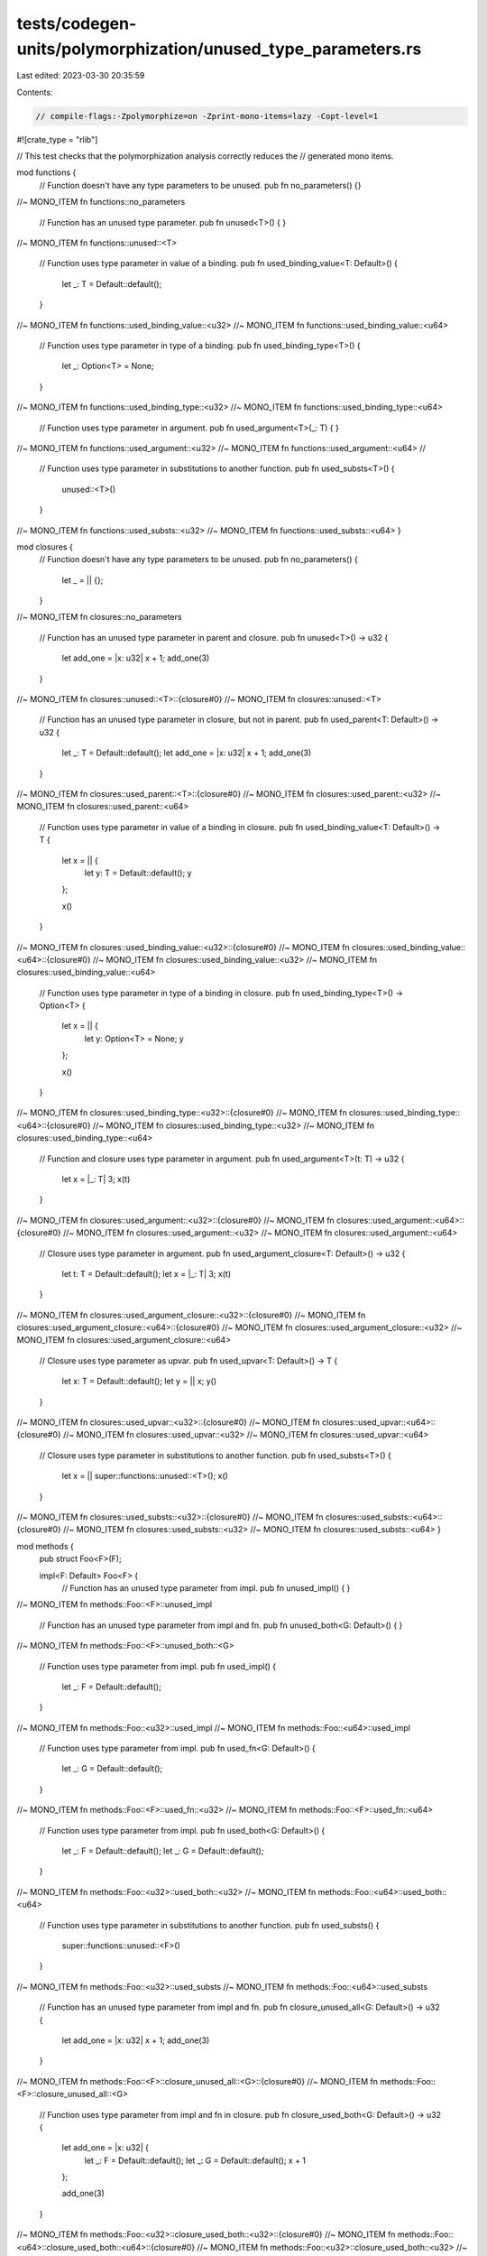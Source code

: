 tests/codegen-units/polymorphization/unused_type_parameters.rs
==============================================================

Last edited: 2023-03-30 20:35:59

Contents:

.. code-block:: rs

    // compile-flags:-Zpolymorphize=on -Zprint-mono-items=lazy -Copt-level=1

#![crate_type = "rlib"]

// This test checks that the polymorphization analysis correctly reduces the
// generated mono items.

mod functions {
    // Function doesn't have any type parameters to be unused.
    pub fn no_parameters() {}

//~ MONO_ITEM fn functions::no_parameters

    // Function has an unused type parameter.
    pub fn unused<T>() {
    }

//~ MONO_ITEM fn functions::unused::<T>

    // Function uses type parameter in value of a binding.
    pub fn used_binding_value<T: Default>() {
        let _: T = Default::default();
    }

//~ MONO_ITEM fn functions::used_binding_value::<u32>
//~ MONO_ITEM fn functions::used_binding_value::<u64>

    // Function uses type parameter in type of a binding.
    pub fn used_binding_type<T>() {
        let _: Option<T> = None;
    }

//~ MONO_ITEM fn functions::used_binding_type::<u32>
//~ MONO_ITEM fn functions::used_binding_type::<u64>

    // Function uses type parameter in argument.
    pub fn used_argument<T>(_: T) {
    }

//~ MONO_ITEM fn functions::used_argument::<u32>
//~ MONO_ITEM fn functions::used_argument::<u64>
//
    // Function uses type parameter in substitutions to another function.
    pub fn used_substs<T>() {
        unused::<T>()
    }

//~ MONO_ITEM fn functions::used_substs::<u32>
//~ MONO_ITEM fn functions::used_substs::<u64>
}


mod closures {
    // Function doesn't have any type parameters to be unused.
    pub fn no_parameters() {
        let _ = || {};
    }

//~ MONO_ITEM fn closures::no_parameters

    // Function has an unused type parameter in parent and closure.
    pub fn unused<T>() -> u32 {
        let add_one = |x: u32| x + 1;
        add_one(3)
    }

//~ MONO_ITEM fn closures::unused::<T>::{closure#0}
//~ MONO_ITEM fn closures::unused::<T>

    // Function has an unused type parameter in closure, but not in parent.
    pub fn used_parent<T: Default>() -> u32 {
        let _: T = Default::default();
        let add_one = |x: u32| x + 1;
        add_one(3)
    }

//~ MONO_ITEM fn closures::used_parent::<T>::{closure#0}
//~ MONO_ITEM fn closures::used_parent::<u32>
//~ MONO_ITEM fn closures::used_parent::<u64>

    // Function uses type parameter in value of a binding in closure.
    pub fn used_binding_value<T: Default>() -> T {
        let x = || {
            let y: T = Default::default();
            y
        };

        x()
    }

//~ MONO_ITEM fn closures::used_binding_value::<u32>::{closure#0}
//~ MONO_ITEM fn closures::used_binding_value::<u64>::{closure#0}
//~ MONO_ITEM fn closures::used_binding_value::<u32>
//~ MONO_ITEM fn closures::used_binding_value::<u64>

    // Function uses type parameter in type of a binding in closure.
    pub fn used_binding_type<T>() -> Option<T> {
        let x = || {
            let y: Option<T> = None;
            y
        };

        x()
    }

//~ MONO_ITEM fn closures::used_binding_type::<u32>::{closure#0}
//~ MONO_ITEM fn closures::used_binding_type::<u64>::{closure#0}
//~ MONO_ITEM fn closures::used_binding_type::<u32>
//~ MONO_ITEM fn closures::used_binding_type::<u64>

    // Function and closure uses type parameter in argument.
    pub fn used_argument<T>(t: T) -> u32 {
        let x = |_: T| 3;
        x(t)
    }

//~ MONO_ITEM fn closures::used_argument::<u32>::{closure#0}
//~ MONO_ITEM fn closures::used_argument::<u64>::{closure#0}
//~ MONO_ITEM fn closures::used_argument::<u32>
//~ MONO_ITEM fn closures::used_argument::<u64>

    // Closure uses type parameter in argument.
    pub fn used_argument_closure<T: Default>() -> u32 {
        let t: T = Default::default();
        let x = |_: T| 3;
        x(t)
    }

//~ MONO_ITEM fn closures::used_argument_closure::<u32>::{closure#0}
//~ MONO_ITEM fn closures::used_argument_closure::<u64>::{closure#0}
//~ MONO_ITEM fn closures::used_argument_closure::<u32>
//~ MONO_ITEM fn closures::used_argument_closure::<u64>

    // Closure uses type parameter as upvar.
    pub fn used_upvar<T: Default>() -> T {
        let x: T = Default::default();
        let y = || x;
        y()
    }

//~ MONO_ITEM fn closures::used_upvar::<u32>::{closure#0}
//~ MONO_ITEM fn closures::used_upvar::<u64>::{closure#0}
//~ MONO_ITEM fn closures::used_upvar::<u32>
//~ MONO_ITEM fn closures::used_upvar::<u64>

    // Closure uses type parameter in substitutions to another function.
    pub fn used_substs<T>() {
        let x = || super::functions::unused::<T>();
        x()
    }

//~ MONO_ITEM fn closures::used_substs::<u32>::{closure#0}
//~ MONO_ITEM fn closures::used_substs::<u64>::{closure#0}
//~ MONO_ITEM fn closures::used_substs::<u32>
//~ MONO_ITEM fn closures::used_substs::<u64>
}

mod methods {
    pub struct Foo<F>(F);

    impl<F: Default> Foo<F> {
        // Function has an unused type parameter from impl.
        pub fn unused_impl() {
        }

//~ MONO_ITEM fn methods::Foo::<F>::unused_impl

        // Function has an unused type parameter from impl and fn.
        pub fn unused_both<G: Default>() {
        }

//~ MONO_ITEM fn methods::Foo::<F>::unused_both::<G>

        // Function uses type parameter from impl.
        pub fn used_impl() {
            let _: F = Default::default();
        }

//~ MONO_ITEM fn methods::Foo::<u32>::used_impl
//~ MONO_ITEM fn methods::Foo::<u64>::used_impl

        // Function uses type parameter from impl.
        pub fn used_fn<G: Default>() {
            let _: G = Default::default();
        }

//~ MONO_ITEM fn methods::Foo::<F>::used_fn::<u32>
//~ MONO_ITEM fn methods::Foo::<F>::used_fn::<u64>

        // Function uses type parameter from impl.
        pub fn used_both<G: Default>() {
            let _: F = Default::default();
            let _: G = Default::default();
        }

//~ MONO_ITEM fn methods::Foo::<u32>::used_both::<u32>
//~ MONO_ITEM fn methods::Foo::<u64>::used_both::<u64>

        // Function uses type parameter in substitutions to another function.
        pub fn used_substs() {
            super::functions::unused::<F>()
        }

//~ MONO_ITEM fn methods::Foo::<u32>::used_substs
//~ MONO_ITEM fn methods::Foo::<u64>::used_substs

        // Function has an unused type parameter from impl and fn.
        pub fn closure_unused_all<G: Default>() -> u32 {
            let add_one = |x: u32| x + 1;
            add_one(3)
        }

//~ MONO_ITEM fn methods::Foo::<F>::closure_unused_all::<G>::{closure#0}
//~ MONO_ITEM fn methods::Foo::<F>::closure_unused_all::<G>

        // Function uses type parameter from impl and fn in closure.
        pub fn closure_used_both<G: Default>() -> u32 {
            let add_one = |x: u32| {
                let _: F = Default::default();
                let _: G = Default::default();
                x + 1
            };

            add_one(3)
        }

//~ MONO_ITEM fn methods::Foo::<u32>::closure_used_both::<u32>::{closure#0}
//~ MONO_ITEM fn methods::Foo::<u64>::closure_used_both::<u64>::{closure#0}
//~ MONO_ITEM fn methods::Foo::<u32>::closure_used_both::<u32>
//~ MONO_ITEM fn methods::Foo::<u64>::closure_used_both::<u64>

        // Function uses type parameter from fn in closure.
        pub fn closure_used_fn<G: Default>() -> u32 {
            let add_one = |x: u32| {
                let _: G = Default::default();
                x + 1
            };

            add_one(3)
        }

//~ MONO_ITEM fn methods::Foo::<F>::closure_used_fn::<u32>::{closure#0}
//~ MONO_ITEM fn methods::Foo::<F>::closure_used_fn::<u64>::{closure#0}
//~ MONO_ITEM fn methods::Foo::<F>::closure_used_fn::<u32>
//~ MONO_ITEM fn methods::Foo::<F>::closure_used_fn::<u64>

        // Function uses type parameter from impl in closure.
        pub fn closure_used_impl<G: Default>() -> u32 {
            let add_one = |x: u32| {
                let _: F = Default::default();
                x + 1
            };

            add_one(3)
        }

//~ MONO_ITEM fn methods::Foo::<u32>::closure_used_impl::<G>::{closure#0}
//~ MONO_ITEM fn methods::Foo::<u64>::closure_used_impl::<G>::{closure#0}
//~ MONO_ITEM fn methods::Foo::<u32>::closure_used_impl::<G>
//~ MONO_ITEM fn methods::Foo::<u64>::closure_used_impl::<G>

        // Closure uses type parameter in substitutions to another function.
        pub fn closure_used_substs() {
            let x = || super::functions::unused::<F>();
            x()
        }

//~ MONO_ITEM fn methods::Foo::<u32>::closure_used_substs::{closure#0}
//~ MONO_ITEM fn methods::Foo::<u64>::closure_used_substs::{closure#0}
//~ MONO_ITEM fn methods::Foo::<u32>::closure_used_substs
//~ MONO_ITEM fn methods::Foo::<u64>::closure_used_substs
    }
}



fn dispatch<T: Default>() {
    functions::no_parameters();
    functions::unused::<T>();
    functions::used_binding_value::<T>();
    functions::used_binding_type::<T>();
    functions::used_argument::<T>(Default::default());
    functions::used_substs::<T>();

    closures::no_parameters();
    let _ = closures::unused::<T>();
    let _ = closures::used_parent::<T>();
    let _ = closures::used_binding_value::<T>();
    let _ = closures::used_binding_type::<T>();
    let _ = closures::used_argument::<T>(Default::default());
    let _ = closures::used_argument_closure::<T>();
    let _ = closures::used_upvar::<T>();
    let _ = closures::used_substs::<T>();

    methods::Foo::<T>::unused_impl();
    methods::Foo::<T>::unused_both::<T>();
    methods::Foo::<T>::used_impl();
    methods::Foo::<T>::used_fn::<T>();
    methods::Foo::<T>::used_both::<T>();
    methods::Foo::<T>::used_substs();
    let _ = methods::Foo::<T>::closure_unused_all::<T>();
    let _ = methods::Foo::<T>::closure_used_both::<T>();
    let _ = methods::Foo::<T>::closure_used_impl::<T>();
    let _ = methods::Foo::<T>::closure_used_fn::<T>();
    let _ = methods::Foo::<T>::closure_used_substs();
}

//~ MONO_ITEM fn dispatch::<u32>
//~ MONO_ITEM fn dispatch::<u64>

pub fn foo() {
    // Generate two copies of each function to check that where the type parameter is unused,
    // there is only a single copy.
    dispatch::<u32>();
    dispatch::<u64>();
}

//~ MONO_ITEM fn foo @@ unused_type_parameters-cgu.0[External]

// These are all the items that aren't relevant to the test.
//~ MONO_ITEM fn <u32 as std::default::Default>::default
//~ MONO_ITEM fn <u64 as std::default::Default>::default


